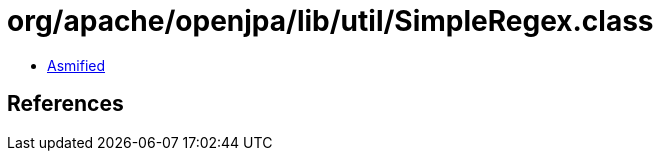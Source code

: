 = org/apache/openjpa/lib/util/SimpleRegex.class

 - link:SimpleRegex-asmified.java[Asmified]

== References

